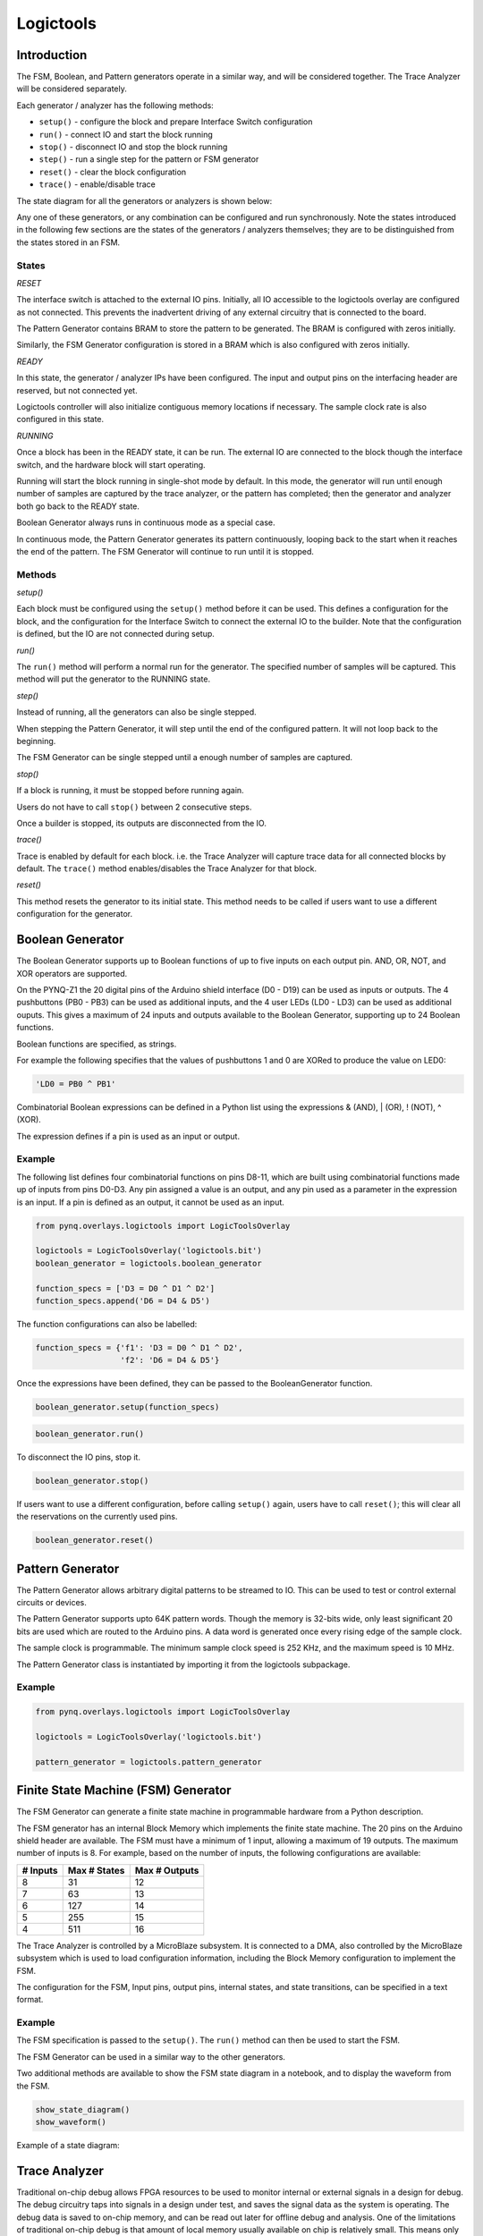 Logictools
**********

Introduction
==============

The FSM, Boolean, and Pattern generators operate in a similar way, and will be considered together. The Trace Analyzer will be considered separately. 

Each generator / analyzer has the following methods:

* ``setup()`` - configure the block and prepare Interface Switch configuration
* ``run()`` - connect IO and start the block running
* ``stop()`` - disconnect IO and stop the block running
* ``step()`` - run a single step for the pattern or FSM generator
* ``reset()`` - clear the block configuration
* ``trace()`` - enable/disable trace

The state diagram for all the generators or analyzers is shown below:

.. image:: ../images/logictools_states.png
   :align: center

Any one of these generators, or any combination can be configured and run synchronously. Note the states introduced in the following few sections are the states of the generators / analyzers themselves; they are to be distinguished from the states stored in an FSM.

States
-------

*RESET*

The interface switch is attached to the external IO pins. Initially, all IO accessible to the logictools overlay are configured as not connected. This prevents the inadvertent driving of any external circuitry that is connected to the board. 

The Pattern Generator contains BRAM to store the pattern to be generated. The BRAM is configured with zeros initially. 

Similarly, the FSM Generator configuration is stored in a BRAM which is also configured with zeros initially. 


*READY*

In this state, the generator / analyzer IPs have been configured. The input and output pins on the interfacing header are reserved, but not connected yet.

Logictools controller will also initialize contiguous memory locations if necessary. The sample clock rate is also configured in this state.


*RUNNING*

Once a block has been in the READY state, it can be run. The external IO are connected to the block though the interface switch, and the hardware block will start operating. 

Running will start the block running in single-shot mode by default. In this mode, the generator will run until enough number of samples are captured by the trace analyzer, or the pattern has completed; then the generator and analyzer both go back to the READY state.

Boolean Generator always runs in continuous mode as a special case.

In continuous mode, the Pattern Generator generates its pattern continuously, looping back to the start when it reaches the end of the pattern. The FSM Generator will continue to run until it is stopped.

Methods
---------
*setup()*

Each block must be configured using the ``setup()`` method before it can be used. This defines a configuration for the block, and the configuration for the Interface Switch to connect the external IO to the builder. Note that the configuration is defined, but the IO are not connected during setup. 

*run()*

The ``run()`` method will perform a normal run for the generator. The specified number of samples will be captured. This method will put the generator to the RUNNING state.

*step()*

Instead of running, all the generators can also be single stepped. 

When stepping the Pattern Generator, it will step until the end of the configured pattern. It will not loop back to the beginning.

The FSM Generator can be single stepped until a enough number of samples are captured.

*stop()*

If a block is running, it must be stopped before running again.

Users do not have to call ``stop()`` between 2 consecutive steps.

Once a builder is stopped, its outputs are disconnected from the IO.

*trace()*

Trace is enabled by default for each block. i.e. the Trace Analyzer will capture trace data for all connected blocks by default. The ``trace()`` method enables/disables the Trace Analyzer for that block. 

*reset()*

This method resets the generator to its initial state. This method needs to be called if users want to use a different configuration for the generator.


Boolean Generator
=================

The Boolean Generator supports up to Boolean functions of up to five inputs on each output pin. AND, OR, NOT, and XOR operators are supported.

On the PYNQ-Z1 the 20 digital pins of the Arduino shield interface (D0 - D19) can be used as inputs or outputs. The 4 pushbuttons (PB0 - PB3) can be used as additional inputs, and the 4 user LEDs (LD0 - LD3) can be used as additional ouputs. This gives a maximum of 24 inputs and outputs available to the Boolean Generator, supporting up to 24 Boolean functions. 

Boolean functions are specified, as strings.  

For example the following specifies that the values of pushbuttons 1 and 0 are XORed to produce the value on LED0:


.. code-block:: Python

   'LD0 = PB0 ^ PB1'

Combinatorial Boolean expressions can be defined in a Python list using the expressions & (AND), | (OR), ! (NOT), ^ (XOR). 


The expression defines if a pin is used as an input or output. 

Example
----------
 
The following list defines four combinatorial functions on pins D8-11, which are built using combinatorial functions made up of inputs from pins D0-D3. Any pin assigned a value is an output, and any pin used as a parameter in the expression is an input. If a pin is defined as an output, it cannot be used as an input.


.. code-block:: Python

   from pynq.overlays.logictools import LogicToolsOverlay

   logictools = LogicToolsOverlay('logictools.bit')
   boolean_generator = logictools.boolean_generator

   function_specs = ['D3 = D0 ^ D1 ^ D2']
   function_specs.append('D6 = D4 & D5')

The function configurations can also be labelled:

.. code-block:: Python

   function_specs = {'f1': 'D3 = D0 ^ D1 ^ D2',
                     'f2': 'D6 = D4 & D5'}

Once the expressions have been defined, they can be passed to the BooleanGenerator function.

.. code-block:: Python

   boolean_generator.setup(function_specs)

.. code-block:: Python

   boolean_generator.run()

To disconnect the IO pins, stop it. 

.. code-block:: Python

   boolean_generator.stop()

If users want to use a different configuration, before calling ``setup()`` again, users have to call ``reset()``; this will clear all the reservations on the currently used pins.

.. code-block:: Python

   boolean_generator.reset()
   
   
Pattern Generator
=================

The Pattern Generator allows arbitrary digital patterns to be streamed to IO. This can be used to test or control external circuits or devices. 

.. image:: ../images/pattern_generator.png
   :align: center

The Pattern Generator supports upto 64K pattern words. Though the memory is 32-bits wide, only least significant 20 bits are used which are routed to the Arduino pins. A data word is generated once every rising edge of the sample clock. 

The sample clock is programmable. The minimum sample clock speed is 252 KHz, and the maximum speed is 10 MHz.

The Pattern Generator class is instantiated by importing it from the logictools subpackage.

Example
----------

.. code-block:: Python

   from pynq.overlays.logictools import LogicToolsOverlay

   logictools = LogicToolsOverlay('logictools.bit')

   pattern_generator = logictools.pattern_generator



Finite State Machine (FSM) Generator
====================================

The FSM Generator can generate a finite state machine in programmable hardware
from a Python description.

The FSM generator has an internal Block Memory which implements the finite state
machine. The 20 pins on the Arduino shield header are available. The FSM must have a minimum of 1 input, allowing a maximum of 19 outputs. The maximum number of inputs is 8. For example, based on the number of inputs, the following configurations are available:

============== ============== ===============
 # Inputs       Max # States   Max # Outputs 
============== ============== ===============
 8              31             12
 7              63             13
 6              127            14
 5              255            15
 4              511            16
============== ============== ===============


The Trace Analyzer is controlled by a MicroBlaze subsystem. It is
connected to a DMA, also controlled by the MicroBlaze subsystem which is used to
load configuration information, including the Block Memory configuration to
implement the FSM.

The configuration for the FSM, Input pins, output pins, internal states, and state transitions, can be specified in a text format.

Example
----------

.. image:: ../images/fsm_spec_format.png
   :align: center

The FSM specification is passed to the ``setup()``. The ``run()`` method can then be used to start the FSM. 

The FSM Generator can be used in a similar way to the other generators. 

Two additional methods are available to show the FSM state diagram in a notebook, and to display the waveform from the FSM. 

.. code-block:: Python

   show_state_diagram()
   show_waveform()

Example of a state diagram:

.. image:: ../images/logictools_fsm_state_diagram.png
   :align: center



Trace Analyzer
=================

Traditional on-chip debug allows FPGA resources to be used to monitor internal
or external signals in a design for debug. The debug circuitry taps into signals
in a design under test, and saves the signal data as the system is
operating. The debug data is saved to on-chip memory, and can be read out later
for offline debug and analysis. One of the limitations of traditional on-chip
debug is that amount of local memory usually available on chip is relatively
small. This means only a limited amount of debug data can be captured (typically
a few Kilobytes).

The on-chip debug concept has been extended to allow trace debug data to be
saved to DDR memory. This allows more debug data to be captured. The data can
then be analyzed using Python.

The trace analyzer monitors the external PL Input/Output Blocks (IOBs) on the
Pmod and Arduino interfaces. The IOBs are tri-state. This means three internal
signals are associated with each pin; an input (I), and output (O) and a
tri-state signal (T). The Tri-state signal controls whether the pin is being
used as a input or output.

The trace analyzer is connected to all 3 signals for each IOP (Pmod and
Arduino).

.. image:: ../images/trace_analyzer.png
   :align: center

This allows the trace analyzer to read the tri-state, determine if the IOB is in
input, or output mode, and read the appropriate trace data.

More Examples
==============

Example notebooks on how to use the logictools overlay can be found in the *logictools* directory in the Jupyter home area on the board.

